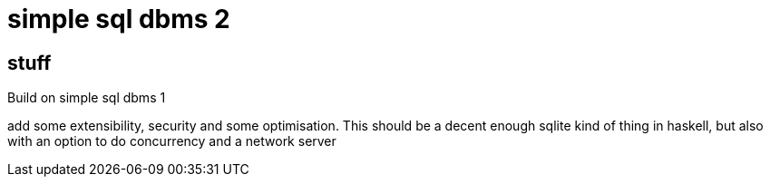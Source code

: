 

= simple sql dbms 2

== stuff

Build on simple sql dbms 1

add some extensibility, security and some optimisation. This should be
a decent enough sqlite kind of thing in haskell, but also with an
option to do concurrency and a network server

